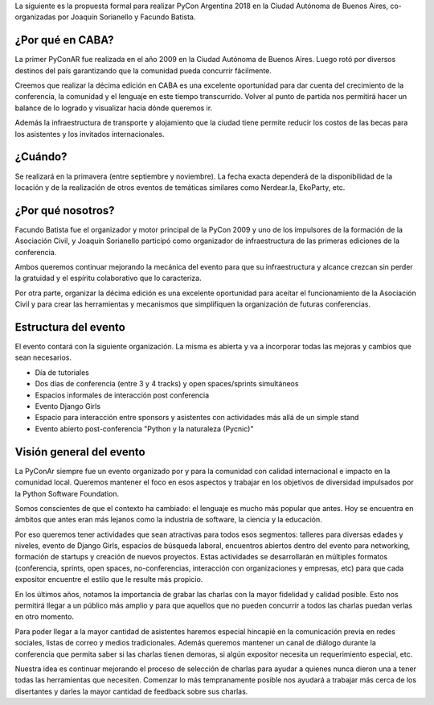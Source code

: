 .. title: Propuesta de Sede para PyCon Argentina 2018


La siguiente es la propuesta formal para realizar PyCon Argentina 2018 en la
Ciudad Autónoma de Buenos Aires, co-organizadas por Joaquín Sorianello y
Facundo Batista.

¿Por qué en CABA?
-----------------

La primer PyConAR fue realizada en el año 2009 en la Ciudad Autónoma de Buenos Aires. Luego rotó por
diversos destinos del país garantizando que la comunidad pueda concurrir fácilmente.

Creemos que realizar la décima edición en CABA es una excelente oportunidad para dar cuenta del
crecimiento de la conferencia, la comunidad y el lenguaje en este tiempo transcurrido. Volver al punto
de partida nos permitirá hacer un balance de lo logrado y visualizar hacia dónde queremos ir.

Además la infraestructura de transporte y alojamiento que la ciudad tiene permite reducir los costos
de las becas para los asistentes y los invitados internacionales.

¿Cuándo?
--------

Se realizará en la primavera (entre septiembre y noviembre). La fecha exacta dependerá de la
disponibilidad de la locación y de la realización de otros eventos de temáticas similares como
Nerdear.la, EkoParty, etc.

¿Por qué nosotros?
------------------

Facundo Batista fue el organizador y motor principal de la PyCon 2009 y uno de los impulsores de la
formación de la Asociación Civil, y Joaquín Sorianello participó como organizador de infraestructura
de las primeras ediciones de la conferencia.

Ambos queremos continuar mejorando la mecánica del evento para que su infraestructura y alcance crezcan
sin perder la gratuidad y el espíritu colaborativo que lo caracteriza.

Por otra parte, organizar la décima edición es una excelente oportunidad para aceitar el funcionamiento
de la Asociación Civil y para crear las herramientas y mecanismos que simplifiquen la organización
de futuras conferencias.

Estructura del evento
---------------------

El evento contará con la siguiente organización. La misma es abierta y va a incorporar todas las
mejoras y cambios que sean necesarios.

- Día de tutoriales
- Dos días de conferencia (entre 3 y 4 tracks) y open spaces/sprints simultáneos
- Espacios informales de interacción post conferencia
- Evento Django Girls
- Espacio para interacción entre sponsors y asistentes con actividades más allá de un simple stand
- Evento abierto post-conferencia "Python y la naturaleza (Pycnic)"

Visión general del evento
-------------------------

La PyConAr siempre fue un evento organizado por y para la comunidad con calidad internacional e impacto
en la comunidad local. Queremos mantener el foco en esos aspectos y trabajar en los objetivos de diversidad
impulsados por la Python Software Foundation.

Somos conscientes de que el contexto ha cambiado: el lenguaje es mucho más popular que antes. Hoy se
encuentra en ámbitos que antes eran más lejanos como la industria de software, la ciencia y la educación.

Por eso queremos tener actividades que sean atractivas para todos esos segmentos: talleres para diversas
edades y niveles, evento de Django Girls, espacios de búsqueda laboral, encuentros abiertos dentro del
evento para networking, formación de startups y creación de nuevos proyectos. Estas actividades se
desarrollarán en múltiples formatos (conferencia, sprints, open spaces, no-conferencias, interacción
con organizaciones y empresas, etc) para que cada expositor encuentre el estilo que le resulte más propicio.

En los últimos años, notamos la importancia de grabar las charlas con la mayor fidelidad y calidad
posible. Esto nos permitirá llegar a un público más amplio y para que aquellos que no pueden concurrir a
todos las charlas puedan verlas en otro momento.

Para poder llegar a la mayor cantidad de asistentes haremos especial hincapié en la comunicación previa en
redes sociales, listas de correo y medios tradicionales. Además queremos mantener un canal de diálogo
durante la conferencia que permita saber si las charlas tienen demoras, si algún expositor necesita
un requerimiento especial, etc.

Nuestra idea es continuar mejorando el proceso de selección de charlas para ayudar a quienes nunca
dieron una a tener todas las herramientas que necesiten. Comenzar lo más tempranamente posible nos
ayudará a trabajar más cerca de los disertantes y darles la mayor cantidad de feedback sobre sus charlas.